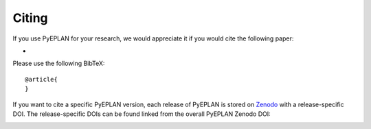 #######################
Citing
#######################


If you use PyEPLAN for your research, we would appreciate it if you would cite the following paper:

* 

Please use the following BibTeX: ::

   @article{
   }


If you want to cite a specific PyEPLAN version, each release of PyEPLAN is
stored on `Zenodo <https://zenodo.org/>`_ with a release-specific DOI.
The release-specific DOIs can be found linked from the overall PyEPLAN
Zenodo DOI:

.. image:: https://zenodo.org/badge/DOI/10.5281/zenodo.3894705.svg
   :target: https://doi.org/10.5281/zenodo.3894705
